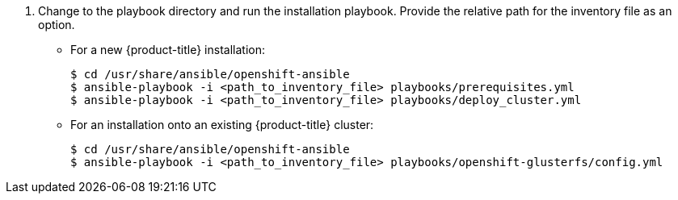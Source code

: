 // Module included in the following assemblies:
//
// install_config/persistent_storage/persistent_storage_glusterfs.adoc
// - #install-example-basic
// - #install-example-basic-external
// - #install-example-registry
// - #install-example-infra
// - #install-example-full
// - #install-example-full-external
. Change to the playbook directory and run the installation playbook. Provide the relative path for the inventory
file as an option.
+
** For a new {product-title} installation:
+
----
$ cd /usr/share/ansible/openshift-ansible
$ ansible-playbook -i <path_to_inventory_file> playbooks/prerequisites.yml
$ ansible-playbook -i <path_to_inventory_file> playbooks/deploy_cluster.yml
----
+
** For an installation onto an existing {product-title} cluster:
+
----
$ cd /usr/share/ansible/openshift-ansible
$ ansible-playbook -i <path_to_inventory_file> playbooks/openshift-glusterfs/config.yml
----
